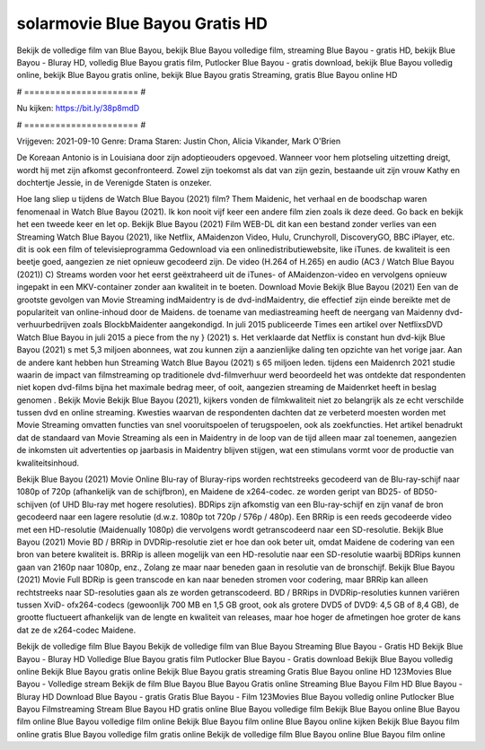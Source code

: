 solarmovie Blue Bayou Gratis HD
======================
Bekijk de volledige film van Blue Bayou, bekijk Blue Bayou volledige film, streaming Blue Bayou - gratis HD, bekijk Blue Bayou - Bluray HD, volledig Blue Bayou gratis film, Putlocker Blue Bayou - gratis download, bekijk Blue Bayou volledig online, bekijk Blue Bayou gratis online, bekijk Blue Bayou gratis Streaming, gratis Blue Bayou online HD

# ====================== #

Nu kijken: https://bit.ly/38p8mdD

# ====================== #

Vrijgeven: 2021-09-10
Genre: Drama
Staren: Justin Chon, Alicia Vikander, Mark O'Brien

De Koreaan Antonio is in Louisiana door zijn adoptieouders opgevoed. Wanneer voor hem plotseling uitzetting dreigt, wordt hij met zijn afkomst geconfronteerd. Zowel zijn toekomst als dat van zijn gezin, bestaande uit zijn vrouw Kathy en dochtertje Jessie, in de Verenigde Staten is onzeker.

Hoe lang sliep u tijdens de Watch Blue Bayou (2021) film? Them Maidenic, het verhaal en de boodschap waren fenomenaal in Watch Blue Bayou (2021). Ik kon nooit vijf keer een andere film zien zoals ik deze deed.  Go back en bekijk het een tweede keer en  let op. Bekijk Blue Bayou (2021) Film WEB-DL  dit kan  een bestand zonder verlies van een Streaming Watch Blue Bayou (2021),  like Netflix, AMaidenzon Video, Hulu, Crunchyroll, DiscoveryGO, BBC iPlayer, etc.  dit is ook een film of televisieprogramma  Gedownload via een onlinedistributiewebsite,  like iTunes.  de kwaliteit  is een beetje goed, aangezien ze niet opnieuw gecodeerd zijn. De video (H.264 of H.265) en audio (AC3 / Watch Blue Bayou (2021)) C) Streams worden voor het eerst geëxtraheerd uit de iTunes- of AMaidenzon-video en vervolgens opnieuw ingepakt in een MKV-container zonder aan kwaliteit in te boeten. Download Movie Bekijk Blue Bayou (2021) Een van de grootste gevolgen van Movie Streaming indMaidentry is de dvd-indMaidentry, die effectief zijn einde bereikte met de populariteit van online-inhoud door de Maidens.  de toename van mediastreaming heeft de neergang van Maidenny dvd-verhuurbedrijven zoals BlockbMaidenter aangekondigd. In juli 2015 publiceerde Times een artikel over NetflixsDVD Watch Blue Bayou in juli 2015  a piece  from the ny  } (2021) s. Het verklaarde dat Netflix  is constant  hun dvd-kijk Blue Bayou (2021) s met 5,3 miljoen abonnees, wat  zou kunnen zijn a aanzienlijke daling ten opzichte van het vorige jaar. Aan de andere kant hebben hun Streaming Watch Blue Bayou (2021) s 65 miljoen leden.  tijdens een  Maidenrch 2021 studie waarin de impact van filmstreaming op traditionele dvd-filmverhuur werd beoordeeld  het was  ontdekte dat respondenten  niet kopen dvd-films bijna  het maximale bedrag meer, of ooit, aangezien streaming de Maidenrket heeft  in beslag genomen . Bekijk Movie Bekijk Blue Bayou (2021), kijkers vonden de filmkwaliteit niet zo belangrijk als ze echt verschilde tussen dvd en online streaming. Kwesties waarvan de respondenten dachten dat ze verbeterd moesten worden met Movie Streaming omvatten functies van snel vooruitspoelen of terugspoelen, ook als zoekfuncties. Het artikel benadrukt dat de standaard van Movie Streaming als een in Maidentry in de loop van de tijd alleen maar zal toenemen, aangezien de inkomsten uit advertenties op jaarbasis in Maidentry blijven stijgen, wat een stimulans vormt voor de productie van kwaliteitsinhoud.

Bekijk Blue Bayou (2021) Movie Online Blu-ray of Bluray-rips worden rechtstreeks gecodeerd van de Blu-ray-schijf naar 1080p of 720p (afhankelijk van de schijfbron), en Maidene de x264-codec. ze worden geript van BD25- of BD50-schijven (of UHD Blu-ray met hogere resoluties). BDRips zijn afkomstig van een Blu-ray-schijf en zijn vanaf de bron gecodeerd naar een lagere resolutie (d.w.z. 1080p tot 720p / 576p / 480p). Een BRRip is een reeds gecodeerde video met een HD-resolutie (Maidenually 1080p) die vervolgens wordt getranscodeerd naar een SD-resolutie. Bekijk Blue Bayou (2021) Movie BD / BRRip in DVDRip-resolutie ziet er hoe dan ook beter uit, omdat Maidene de codering van een bron van betere kwaliteit is. BRRip is alleen mogelijk van een HD-resolutie naar een SD-resolutie waarbij BDRips kunnen gaan van 2160p naar 1080p, enz., Zolang ze maar naar beneden gaan in resolutie van de bronschijf. Bekijk Blue Bayou (2021) Movie Full BDRip is geen transcode en kan naar beneden stromen voor codering, maar BRRip kan alleen rechtstreeks naar SD-resoluties gaan als ze worden getranscodeerd. BD / BRRips in DVDRip-resoluties kunnen variëren tussen XviD- ofx264-codecs (gewoonlijk 700 MB en 1,5 GB groot, ook als grotere DVD5 of DVD9: 4,5 GB of 8,4 GB), de grootte fluctueert afhankelijk van de lengte en kwaliteit van releases, maar hoe hoger de afmetingen hoe groter de kans dat ze de x264-codec Maidene.

Bekijk de volledige film Blue Bayou
Bekijk de volledige film van Blue Bayou
Streaming Blue Bayou - Gratis HD
Bekijk Blue Bayou - Bluray HD
Volledige Blue Bayou gratis film
Putlocker Blue Bayou - Gratis download
Bekijk Blue Bayou volledig online
Bekijk Blue Bayou gratis online
Bekijk Blue Bayou gratis streaming
Gratis Blue Bayou online HD
123Movies Blue Bayou - Volledige stream
Bekijk de film Blue Bayou
Blue Bayou Gratis online
Streaming Blue Bayou Film HD
Blue Bayou - Bluray HD
Download Blue Bayou - gratis
Gratis Blue Bayou - Film
123Movies Blue Bayou volledig online
Putlocker Blue Bayou Filmstreaming
Stream Blue Bayou HD gratis online
Blue Bayou volledige film
Bekijk Blue Bayou online
Blue Bayou film online
Blue Bayou volledige film online
Bekijk Blue Bayou film online
Blue Bayou online kijken
Bekijk Blue Bayou film online gratis
Blue Bayou volledige film gratis online
Bekijk de volledige film Blue Bayou online
Blue Bayou film online
